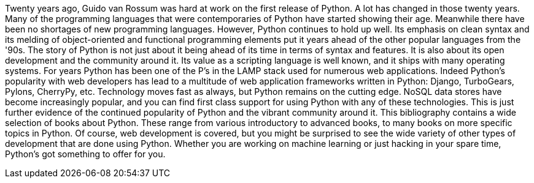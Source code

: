 Twenty years ago, Guido van Rossum was hard at work on the first release of Python. A lot has changed in those twenty years. Many of the programming languages that were contemporaries of Python have started showing their age. Meanwhile there have been no shortages of new programming languages. However, Python continues to hold up well. Its emphasis on clean syntax and its melding of object-oriented and functional programming elements put it years ahead of the other popular languages from the '90s. 
The story of Python is not just about it being ahead of its time in terms of syntax and features. It is also about its open development and the community around it. Its value as a scripting language is well known, and it ships with many operating systems. For years Python has been one of the P’s in the LAMP stack used for numerous web applications. Indeed Python’s popularity with web developers has lead to a multitude of web application frameworks written in Python: Django, TurboGears, Pylons, CherryPy, etc. 
Technology moves fast as always, but Python remains on the cutting edge. NoSQL data stores have become increasingly popular, and you can find first class support for using Python with any of these technologies. This is just further evidence of the continued popularity of Python and the vibrant community around it. This bibliography contains a wide selection of books about Python. These range from various introductory to advanced books, to many books on more specific topics in Python. Of course, web development is covered, but you might be surprised to see the wide variety of other types of development that are done using Python.
Whether you are working on machine learning or just hacking in your spare time, Python's got something to offer for you.
